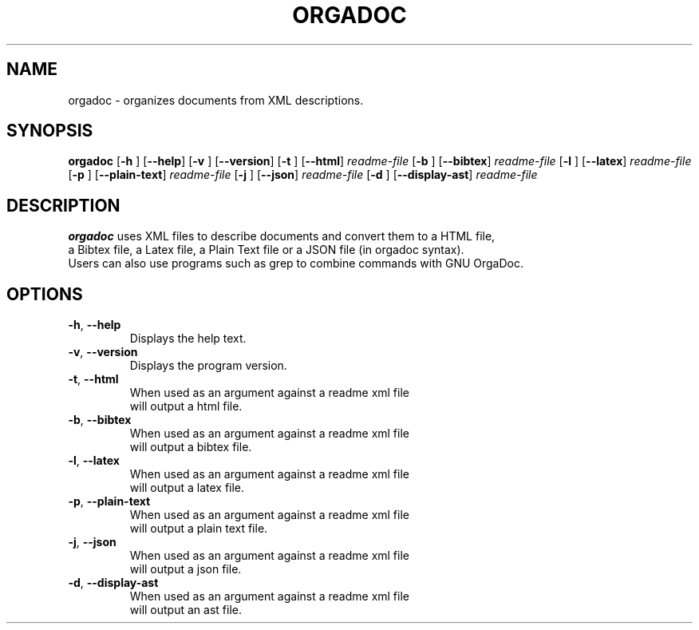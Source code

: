 .TH ORGADOC 1
.SH NAME
orgadoc \- organizes documents from XML descriptions.
.SH SYNOPSIS
.B orgadoc
[\fB\-h\fR \fR]
[\fB\-\-help\fR]
[\fB\-v\fR \fR]
[\fB\-\-version\fR]
[\fB\-t\fR \fR]
[\fB\-\-html\fR]
.IR readme-file
[\fB\-b\fR \fR]
[\fB\-\-bibtex\fR]
.IR readme-file
[\fB\-l\fR \fR]
[\fB\-\-latex\fR]
.IR readme-file
[\fB\-p\fR \fR]
[\fB\-\-plain-text\fR]
.IR readme-file
[\fB\-j\fR \fR]
[\fB\-\-json\fR]
.IR readme-file
[\fB\-d\fR \fR]
[\fB\-\-display-ast\fR]
.IR readme-file
.SH DESCRIPTION
.B orgadoc
uses XML files to describe documents and convert them to a HTML file,
 a Bibtex file, a Latex file, a Plain Text file or a JSON file (in orgadoc syntax).
 Users can also use programs such as grep to combine commands with GNU OrgaDoc.
.SH OPTIONS
.TP
.BR \-h ", " \-\-help\fR
Displays the help text.
.TP
.BR \-v ", " \-\-version\fR
Displays the program version.
.TP
.BR \-t ", " \-\-html\fR
When used as an argument against a readme xml file
 will output a html file.
.TP
.BR \-b ", " \-\-bibtex\fR
When used as an argument against a readme xml file
 will output a bibtex file.
.TP
.BR \-l ", " \-\-latex\fR
When used as an argument against a readme xml file
 will output a latex file.
.TP
.BR \-p ", " \-\-plain-text\fR
When used as an argument against a readme xml file
 will output a plain text file.
.TP
.BR \-j ", " \-\-json\fR
When used as an argument against a readme xml file
 will output a json file.
.TP
.BR \-d ", " \-\-display-ast\fR
When used as an argument against a readme xml file
 will output an ast file.
